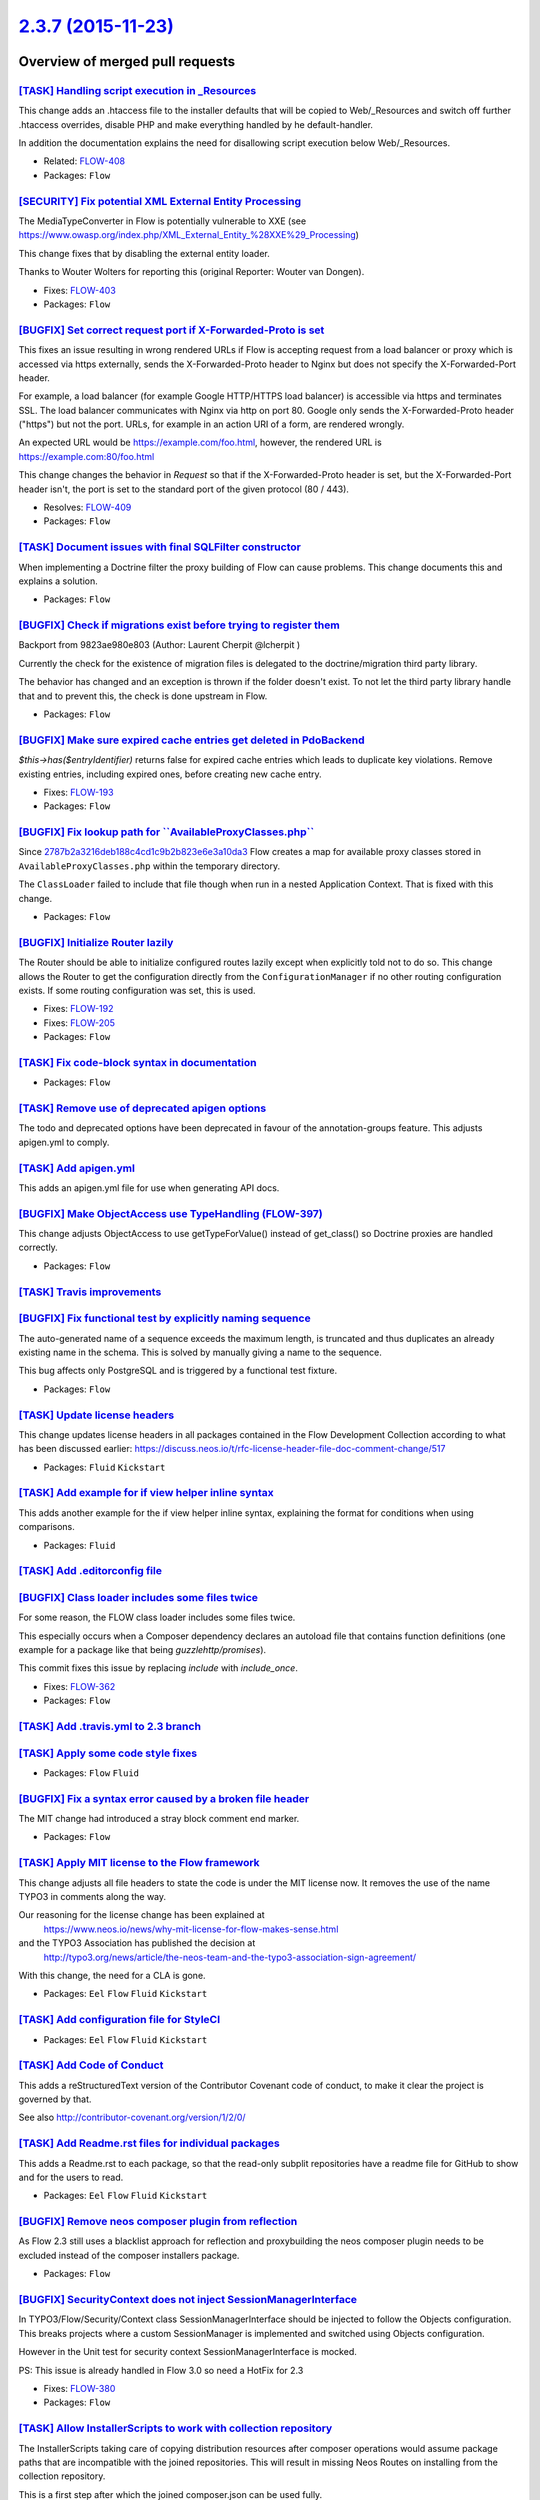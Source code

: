 `2.3.7 (2015-11-23) <https://github.com/neos/flow-development-collection/releases/tag/2.3.7>`_
==============================================================================================

Overview of merged pull requests
~~~~~~~~~~~~~~~~~~~~~~~~~~~~~~~~

`[TASK] Handling script execution in _Resources <https://github.com/neos/flow-development-collection/commit/00b8c76b5e1673d49ca01cbd06d2bda76dd50a9f>`_
-------------------------------------------------------------------------------------------------------------------------------------------------------

This change adds an .htaccess file to the installer defaults that will
be copied to Web/_Resources and switch off further .htaccess overrides,
disable PHP and make everything handled by he default-handler.

In addition the documentation explains the need for disallowing script
execution below Web/_Resources.

* Related: `FLOW-408 <https://jira.neos.io/browse/FLOW-408>`_
* Packages: ``Flow``

`[SECURITY] Fix potential XML External Entity Processing <https://github.com/neos/flow-development-collection/commit/bea24142ef25134cb6156568d6c26a58cfc14cb6>`_
----------------------------------------------------------------------------------------------------------------------------------------------------------------

The MediaTypeConverter in Flow is potentially vulnerable to XXE (see
https://www.owasp.org/index.php/XML_External_Entity_%28XXE%29_Processing)

This change fixes that by disabling the external entity loader.

Thanks to Wouter Wolters for reporting this (original Reporter: Wouter
van Dongen).

* Fixes: `FLOW-403 <https://jira.neos.io/browse/FLOW-403>`_
* Packages: ``Flow``

`[BUGFIX] Set correct request port if X-Forwarded-Proto is set <https://github.com/neos/flow-development-collection/pull/120>`_
-------------------------------------------------------------------------------------------------------------------------------

This fixes an issue resulting in wrong rendered URLs if Flow is accepting
request from a load balancer or proxy which is accessed via https
externally, sends the X-Forwarded-Proto header to Nginx but does not
specify the X-Forwarded-Port header.

For example, a load balancer (for example Google HTTP/HTTPS load
balancer) is accessible via https and terminates SSL. The load balancer
communicates with Nginx via http on port 80. Google only sends the
X-Forwarded-Proto header ("https") but not the port. URLs, for example
in an action URI of a form, are rendered wrongly.

An expected URL would be https://example.com/foo.html, however, the
rendered URL is https://example.com:80/foo.html

This change changes the behavior in `Request` so that if the
X-Forwarded-Proto header is set, but the X-Forwarded-Port header isn't,
the port is set to the standard port of the given protocol (80 / 443).

* Resolves: `FLOW-409 <https://jira.neos.io/browse/FLOW-409>`_
* Packages: ``Flow``

`[TASK] Document issues with final SQLFilter constructor <https://github.com/neos/flow-development-collection/pull/116>`_
-------------------------------------------------------------------------------------------------------------------------

When implementing a Doctrine filter the proxy building of Flow can cause problems. This change documents this and explains a solution.

* Packages: ``Flow``

`[BUGFIX] Check if migrations exist before trying to register them <https://github.com/neos/flow-development-collection/pull/115>`_
-----------------------------------------------------------------------------------------------------------------------------------

Backport from 9823ae980e803 (Author: Laurent Cherpit @lcherpit )

Currently the check for the existence of migration files is delegated
to the doctrine/migration third party library.

The behavior has changed and an exception is thrown if the folder doesn't
exist. To not let the third party library handle that and to prevent this,
the check is done upstream in Flow.

* Packages: ``Flow``

`[BUGFIX] Make sure expired cache entries get deleted in PdoBackend <https://github.com/neos/flow-development-collection/pull/110>`_
------------------------------------------------------------------------------------------------------------------------------------

`$this->has($entryIdentifier)` returns false for expired cache entries
which leads to duplicate key violations. Remove existing entries,
including expired ones, before creating new cache entry.

* Fixes: `FLOW-193 <https://jira.neos.io/browse/FLOW-193>`_
* Packages: ``Flow``

`[BUGFIX] Fix lookup path for \`\`AvailableProxyClasses.php\`\` <https://github.com/neos/flow-development-collection/pull/96>`_
-------------------------------------------------------------------------------------------------------------------------------

Since `2787b2a3216deb188c4cd1c9b2b823e6e3a10da3 <https://github.com/neos/flow-development-collection/commit/2787b2a3216deb188c4cd1c9b2b823e6e3a10da3>`_ Flow creates a
map for available proxy classes stored in ``AvailableProxyClasses.php``
within the temporary directory.

The ``ClassLoader`` failed to include that file though when run in
a nested Application Context. That is fixed with this change.

* Packages: ``Flow``

`[BUGFIX] Initialize Router lazily <https://github.com/neos/flow-development-collection/pull/98>`_
--------------------------------------------------------------------------------------------------

The Router should be able to initialize configured routes lazily
except when explicitly told not to do so.
This change allows the Router to get the configuration directly
from the ``ConfigurationManager`` if no other routing configuration
exists. If some routing configuration was set, this is used.

* Fixes: `FLOW-192 <https://jira.neos.io/browse/FLOW-192>`_
* Fixes: `FLOW-205 <https://jira.neos.io/browse/FLOW-205>`_

* Packages: ``Flow``

`[TASK] Fix code-block syntax in documentation <https://github.com/neos/flow-development-collection/pull/99>`_
--------------------------------------------------------------------------------------------------------------

* Packages: ``Flow``

`[TASK] Remove use of deprecated apigen options <https://github.com/neos/flow-development-collection/pull/94>`_
---------------------------------------------------------------------------------------------------------------

The todo and deprecated options have been deprecated in favour of the
annotation-groups feature. This adjusts apigen.yml to comply.

`[TASK] Add apigen.yml <https://github.com/neos/flow-development-collection/pull/93>`_
--------------------------------------------------------------------------------------

This adds an apigen.yml file for use when generating API docs.

`[BUGFIX] Make ObjectAccess use TypeHandling (FLOW-397) <https://github.com/neos/flow-development-collection/pull/92>`_
-----------------------------------------------------------------------------------------------------------------------

This change adjusts ObjectAccess to use getTypeForValue() instead of
get_class() so Doctrine proxies are handled correctly.

* Packages: ``Flow``

`[TASK] Travis improvements <https://github.com/neos/flow-development-collection/pull/85>`_
-------------------------------------------------------------------------------------------

`[BUGFIX] Fix functional test by explicitly naming sequence <https://github.com/neos/flow-development-collection/pull/78>`_
---------------------------------------------------------------------------------------------------------------------------

The auto-generated name of a sequence exceeds the maximum length, is
truncated and thus duplicates an already existing name in the schema.
This is solved by manually giving a name to the sequence.

This bug affects only PostgreSQL and is triggered by a functional test
fixture.

* Packages: ``Flow``

`[TASK] Update license headers <https://github.com/neos/flow-development-collection/pull/69>`_
----------------------------------------------------------------------------------------------

This change updates license headers in all packages contained in the Flow Development Collection according to what has been discussed earlier: https://discuss.neos.io/t/rfc-license-header-file-doc-comment-change/517


* Packages: ``Fluid`` ``Kickstart``

`[TASK] Add example for if view helper inline syntax <https://github.com/neos/flow-development-collection/pull/68>`_
--------------------------------------------------------------------------------------------------------------------

This adds another example for the if view helper inline syntax,
explaining the format for conditions when using comparisons.


* Packages: ``Fluid``

`[TASK] Add .editorconfig file <https://github.com/neos/flow-development-collection/pull/49>`_
----------------------------------------------------------------------------------------------

`[BUGFIX] Class loader includes some files twice <https://github.com/neos/flow-development-collection/pull/38>`_
----------------------------------------------------------------------------------------------------------------

For some reason, the FLOW class loader includes some files twice.

This especially occurs when a Composer dependency declares an autoload file that contains function definitions (one example for a package like that being `guzzlehttp/promises`).

This commit fixes this issue by replacing `include` with `include_once`.

* Fixes: `FLOW-362 <https://jira.neos.io/browse/FLOW-362>`_
* Packages: ``Flow``

`[TASK] Add .travis.yml to 2.3 branch <https://github.com/neos/flow-development-collection/pull/65>`_
-----------------------------------------------------------------------------------------------------

`[TASK] Apply some code style fixes <https://github.com/neos/flow-development-collection/pull/60>`_
---------------------------------------------------------------------------------------------------

* Packages: ``Flow`` ``Fluid``

`[BUGFIX] Fix a syntax error caused by a broken file header <https://github.com/neos/flow-development-collection/pull/58>`_
---------------------------------------------------------------------------------------------------------------------------

The MIT change had introduced a stray block comment end marker.

* Packages: ``Flow``

`[TASK] Apply MIT license to the Flow framework <https://github.com/neos/flow-development-collection/pull/52>`_
---------------------------------------------------------------------------------------------------------------

This change adjusts all file headers to state the code is under the MIT
license now. It removes the use of the name TYPO3 in comments along the
way.

Our reasoning for the license change has been explained at
 https://www.neos.io/news/why-mit-license-for-flow-makes-sense.html
and the TYPO3 Association has published the decision at
 http://typo3.org/news/article/the-neos-team-and-the-typo3-association-sign-agreement/

With this change, the need for a CLA is gone.

* Packages: ``Eel`` ``Flow`` ``Fluid`` ``Kickstart``

`[TASK] Add configuration file for StyleCI <https://github.com/neos/flow-development-collection/pull/48>`_
----------------------------------------------------------------------------------------------------------

* Packages: ``Eel`` ``Flow`` ``Fluid`` ``Kickstart``

`[TASK] Add Code of Conduct <https://github.com/neos/flow-development-collection/pull/45>`_
-------------------------------------------------------------------------------------------

This adds a reStructuredText version of the Contributor Covenant
code of conduct, to make it clear the project is governed by that.

See also http://contributor-covenant.org/version/1/2/0/

`[TASK] Add Readme.rst files for individual packages <https://github.com/neos/flow-development-collection/pull/47>`_
--------------------------------------------------------------------------------------------------------------------

This adds a Readme.rst to each package, so that the read-only subplit
repositories have a readme file for GitHub to show and for the users
to read.

* Packages: ``Eel`` ``Flow`` ``Fluid`` ``Kickstart``

`[BUGFIX] Remove neos composer plugin from reflection <https://github.com/neos/flow-development-collection/pull/39>`_
---------------------------------------------------------------------------------------------------------------------

As Flow 2.3 still uses a blacklist approach for reflection and proxybuilding the neos composer plugin needs to be excluded instead of the composer installers package.

* Packages: ``Flow``

`[BUGFIX] SecurityContext does not inject SessionManagerInterface <https://github.com/neos/flow-development-collection/pull/22>`_
---------------------------------------------------------------------------------------------------------------------------------

In TYPO3/Flow/Security/Context class SessionManagerInterface should be injected
to follow the Objects configuration. This breaks projects where a custom
SessionManager is implemented and switched using Objects configuration.

However in the Unit test for security context SessionManagerInterface is mocked.

PS: This issue is already handled in Flow 3.0 so need a HotFix for 2.3

* Fixes: `FLOW-380 <https://jira.neos.io/browse/FLOW-380>`_
* Packages: ``Flow``

`[TASK] Allow InstallerScripts to work with collection repository <https://github.com/neos/flow-development-collection/pull/36>`_
---------------------------------------------------------------------------------------------------------------------------------

The InstallerScripts taking care of copying distribution resources
after composer operations would assume package paths that are
incompatible with the joined repositories. This will result in
missing Neos Routes on installing from the collection repository.

This is a first step after which the joined composer.json can be
used fully.

This deprecates the ["extras"]["typo3/flow"]["manage-resources"]
configuration for copying distribution resources. The deprecation
is in effect from 3.1 onwards and this option will be removed
three versions later. The new
["extras"]["neos"]["installer-resource-folders"] configuration
which is an array of directories containing installer resources
superseeds it with this changes and takes precedence. A typical
replacement would be:

  "installer-resource-folders": ["Resources/Private/Installer/"]


* Packages: ``Flow``

`[TASK] Add composer.json and template <https://github.com/neos/flow-development-collection/pull/31>`_
------------------------------------------------------------------------------------------------------

* Packages: ``Flow``

`Detailed log <https://github.com/neos/flow-development-collection/compare/2.3.6...2.3.7>`_
~~~~~~~~~~~~~~~~~~~~~~~~~~~~~~~~~~~~~~~~~~~~~~~~~~~~~~~~~~~~~~~~~~~~~~~~~~~~~~~~~~~~~~~~~~~
